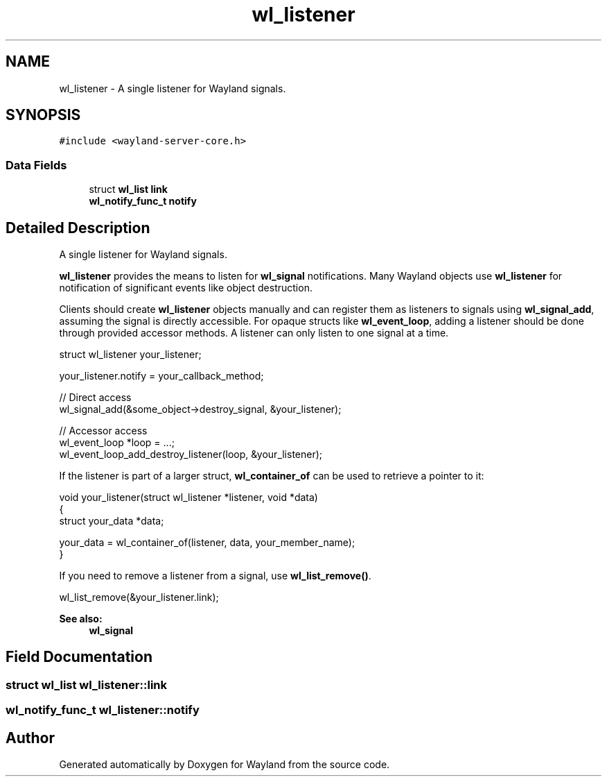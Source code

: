 .TH "wl_listener" 3 "Sat May 23 2020" "Version 1.18.90" "Wayland" \" -*- nroff -*-
.ad l
.nh
.SH NAME
wl_listener \- A single listener for Wayland signals\&.  

.SH SYNOPSIS
.br
.PP
.PP
\fC#include <wayland\-server\-core\&.h>\fP
.SS "Data Fields"

.in +1c
.ti -1c
.RI "struct \fBwl_list\fP \fBlink\fP"
.br
.ti -1c
.RI "\fBwl_notify_func_t\fP \fBnotify\fP"
.br
.in -1c
.SH "Detailed Description"
.PP 
A single listener for Wayland signals\&. 

\fBwl_listener\fP provides the means to listen for \fBwl_signal\fP notifications\&. Many Wayland objects use \fBwl_listener\fP for notification of significant events like object destruction\&.
.PP
Clients should create \fBwl_listener\fP objects manually and can register them as listeners to signals using \fBwl_signal_add\fP, assuming the signal is directly accessible\&. For opaque structs like \fBwl_event_loop\fP, adding a listener should be done through provided accessor methods\&. A listener can only listen to one signal at a time\&.
.PP
.PP
.nf
struct wl_listener your_listener;

your_listener\&.notify = your_callback_method;

// Direct access
wl_signal_add(&some_object->destroy_signal, &your_listener);

// Accessor access
wl_event_loop *loop = \&.\&.\&.;
wl_event_loop_add_destroy_listener(loop, &your_listener);
.fi
.PP
.PP
If the listener is part of a larger struct, \fBwl_container_of\fP can be used to retrieve a pointer to it:
.PP
.PP
.nf
void your_listener(struct wl_listener *listener, void *data)
{
        struct your_data *data;

        your_data = wl_container_of(listener, data, your_member_name);
}
.fi
.PP
.PP
If you need to remove a listener from a signal, use \fBwl_list_remove()\fP\&.
.PP
.PP
.nf
wl_list_remove(&your_listener\&.link);
.fi
.PP
.PP
\fBSee also:\fP
.RS 4
\fBwl_signal\fP 
.RE
.PP

.SH "Field Documentation"
.PP 
.SS "struct \fBwl_list\fP wl_listener::link"

.SS "\fBwl_notify_func_t\fP wl_listener::notify"


.SH "Author"
.PP 
Generated automatically by Doxygen for Wayland from the source code\&.

